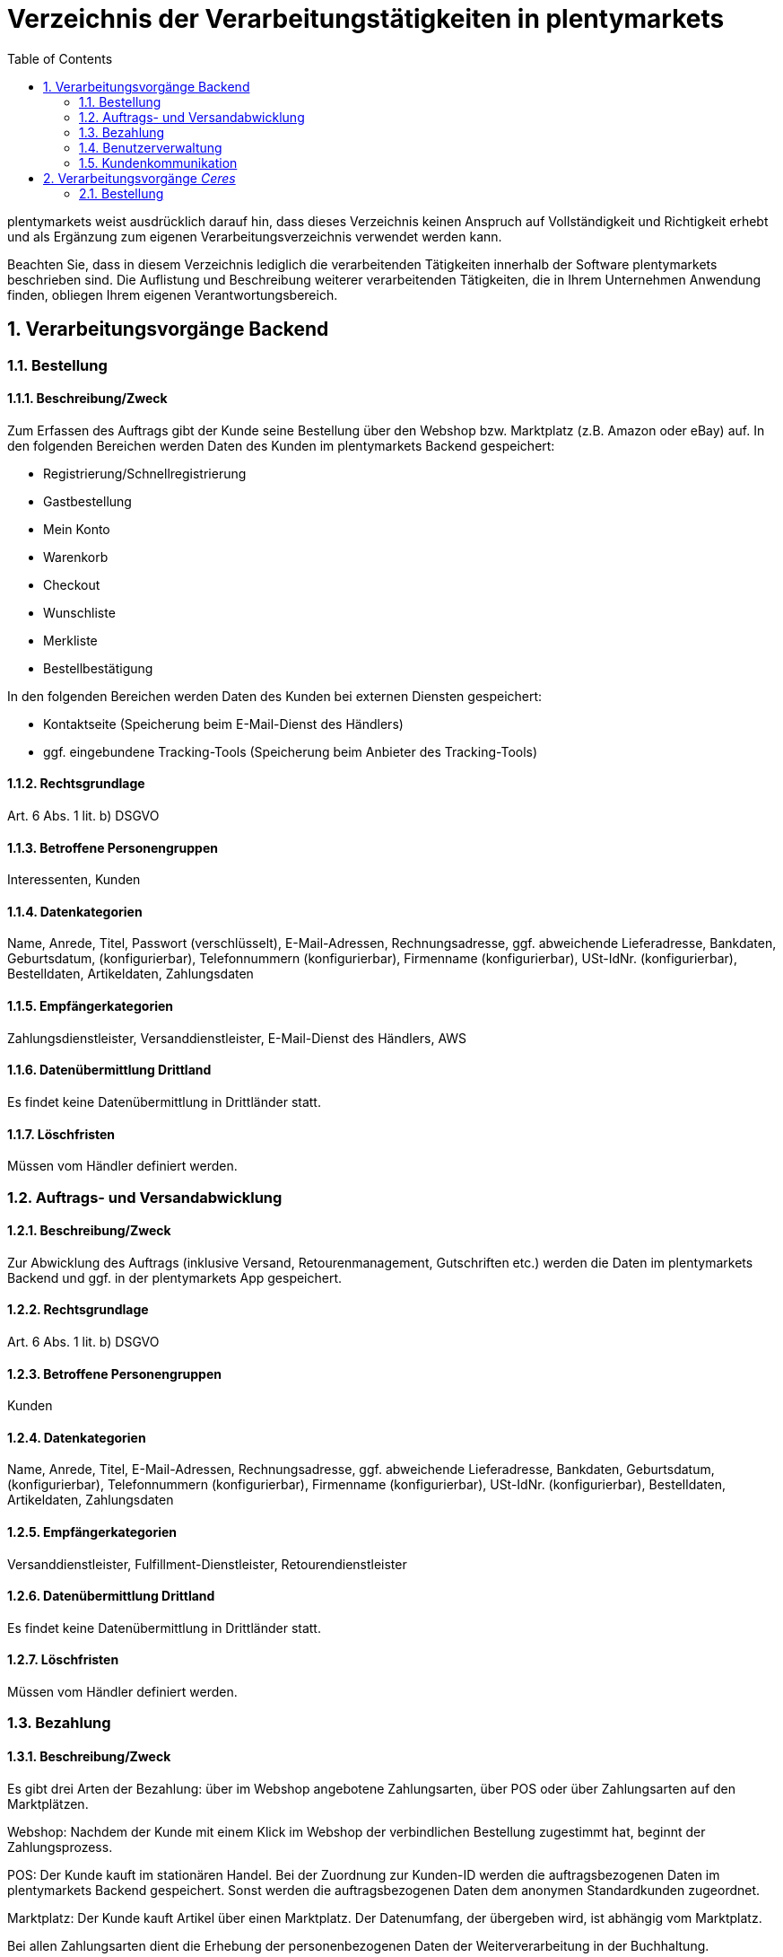 = Verzeichnis der Verarbeitungstätigkeiten in plentymarkets
:toc:
:sectnums:

plentymarkets weist ausdrücklich darauf hin, dass dieses Verzeichnis keinen Anspruch auf Vollständigkeit und Richtigkeit erhebt und als Ergänzung zum eigenen Verarbeitungsverzeichnis verwendet werden kann.

Beachten Sie, dass in diesem Verzeichnis lediglich die verarbeitenden Tätigkeiten innerhalb der Software plentymarkets beschrieben sind. Die Auflistung und Beschreibung weiterer verarbeitenden Tätigkeiten, die in Ihrem Unternehmen Anwendung finden, obliegen Ihrem eigenen Verantwortungsbereich.

== Verarbeitungsvorgänge Backend

=== Bestellung

==== Beschreibung/Zweck

Zum Erfassen des Auftrags gibt der Kunde seine Bestellung über den Webshop bzw. Marktplatz (z.B. Amazon oder eBay) auf. In den folgenden Bereichen werden Daten des Kunden im plentymarkets Backend gespeichert:

- Registrierung/Schnellregistrierung
- Gastbestellung
- Mein Konto
- Warenkorb
- Checkout
- Wunschliste
- Merkliste
- Bestellbestätigung

In den folgenden Bereichen werden Daten des Kunden bei externen Diensten gespeichert:

- Kontaktseite (Speicherung beim E-Mail-Dienst des Händlers)
- ggf. eingebundene Tracking-Tools (Speicherung beim Anbieter des Tracking-Tools)

==== Rechtsgrundlage

Art. 6 Abs. 1 lit. b) DSGVO

==== Betroffene Personengruppen

Interessenten, Kunden

==== Datenkategorien

Name, Anrede, Titel, Passwort (verschlüsselt), E-Mail-Adressen, Rechnungsadresse, ggf. abweichende Lieferadresse, Bankdaten, Geburtsdatum, (konfigurierbar), Telefonnummern (konfigurierbar), Firmenname (konfigurierbar), USt-IdNr. (konfigurierbar), Bestelldaten, Artikeldaten, Zahlungsdaten

==== Empfängerkategorien

Zahlungsdienstleister, Versanddienstleister, E-Mail-Dienst des Händlers, AWS

==== Datenübermittlung Drittland

Es findet keine Datenübermittlung in Drittländer statt.

==== Löschfristen

Müssen vom Händler definiert werden.

=== Auftrags- und Versandabwicklung

==== Beschreibung/Zweck

Zur Abwicklung des Auftrags (inklusive Versand, Retourenmanagement, Gutschriften etc.) werden die Daten im plentymarkets Backend und ggf. in der plentymarkets App gespeichert.

==== Rechtsgrundlage

Art. 6 Abs. 1 lit. b) DSGVO

==== Betroffene Personengruppen

Kunden

==== Datenkategorien

Name, Anrede, Titel, E-Mail-Adressen, Rechnungsadresse, ggf. abweichende Lieferadresse, Bankdaten, Geburtsdatum, (konfigurierbar), Telefonnummern (konfigurierbar), Firmenname (konfigurierbar), USt-IdNr. (konfigurierbar), Bestelldaten, Artikeldaten, Zahlungsdaten

==== Empfängerkategorien

Versanddienstleister, Fulfillment-Dienstleister, Retourendienstleister

==== Datenübermittlung Drittland

Es findet keine Datenübermittlung in Drittländer statt.

==== Löschfristen

Müssen vom Händler definiert werden.

=== Bezahlung

==== Beschreibung/Zweck

Es gibt drei Arten der Bezahlung: über im Webshop angebotene Zahlungsarten, über POS oder über Zahlungsarten auf den Marktplätzen.

Webshop: Nachdem der Kunde mit einem Klick im Webshop der verbindlichen Bestellung zugestimmt hat, beginnt der Zahlungsprozess.

POS: Der Kunde kauft im stationären Handel. Bei der Zuordnung zur Kunden-ID werden die auftragsbezogenen Daten im plentymarkets Backend gespeichert. Sonst werden die auftragsbezogenen Daten dem anonymen Standardkunden zugeordnet.

Marktplatz: Der Kunde kauft Artikel über einen Marktplatz. Der Datenumfang, der übergeben wird, ist abhängig vom Marktplatz.

Bei allen Zahlungsarten dient die Erhebung der personenbezogenen Daten der Weiterverarbeitung in der Buchhaltung.

==== Rechtsgrundlage

Art. 6 Abs. 1 lit. b) DSGVO

==== Betroffene Personengruppen

Kunden

==== Datenkategorien

Name, Anrede, Titel, E-Mail-Adressen, Rechnungsadresse, ggf. abweichende Lieferadresse, Bankdaten, Geburtsdatum, (konfigurierbar), Telefonnummern (konfigurierbar), Firmenname (konfigurierbar), USt-IdNr. (konfigurierbar), Bestelldaten, Artikeldaten, Zahlungsdaten

==== Empfängerkategorien

Zahlungsdienstleister

==== Datenübermittlung Drittland

Es findet keine Datenübermittlung in Drittländer statt.

==== Löschfristen

Müssen vom Händler definiert werden.

=== Benutzerverwaltung

==== Beschreibung/Zweck

Im plentymarkets Backend können Benutzer angelegt und mit verschiedenen Rechten ausgestattet werden. Admin-Benutzer haben uneingeschränkten Zugriff auf alle Bereiche im plentymarkets Backend. Anderen Benutzergruppen muss der Zugriff auf die Bereiche über Berechtigungen gegeben werden.

==== Rechtsgrundlage

Art. 6 Abs. 1 lit. b) DSGVO

==== Betroffene Personengruppen

Beschäftigte

==== Datenkategorien

Name, E-Mail-Adresse, Benutzername, Benutzer-ID, Passwort (verschlüsselt), Bild (konfigurierbar)

==== Empfängerkategorien

AWS

==== Datenübermittlung Drittland

Es findet keine Datenübermittlung in Drittländer statt.

==== Löschfristen

Müssen vom Händler definiert werden.

=== Kundenkommunikation

==== Beschreibung/Zweck

Zur Abwicklung der Kundenkommunikation wird ein Ticketsystem angeboten. Darüber können externe E-Mail-Dienste eingebunden werden. Auch können über die externen E-Mail-Dienste mit automatischen Prozessen in plentymarkets z.B. Rechnungen, Bestell- oder Versandbestätigungen versendet werden.

==== Rechtsgrundlage

Art. 6 Abs. 1 lit. b) DSGVO

==== Betroffene Personengruppen

Kunden, Interessenten, Beschäftigte

==== Datenkategorien

Name, Anrede, Titel, E-Mail-Adressen, Rechnungsadresse, ggf. abweichende Lieferadresse, Bankdaten, Geburtsdatum, (konfigurierbar), Telefonnummern (konfigurierbar), Firmenname (konfigurierbar), USt-IdNr. (konfigurierbar), Bestelldaten, Artikeldaten, Zahlungsdaten

==== Empfängerkategorien

E-Mail-Dienst des Händlers

==== Datenübermittlung Drittland

Es findet keine Datenübermittlung in Drittländer statt.

==== Löschfristen

Müssen vom Händler definiert werden.

== Verarbeitungsvorgänge _Ceres_

=== Bestellung

==== Beschreibung/Zweck

Der Kunde gibt seine Bestellung über den Webshop auf. In den folgenden Bereichen werden Daten des Kunden gespeichert:

- Registrierung
- Gastbestellung
- Mein Konto
- Warenkorb
- Checkout
- Wunschliste
- Bestellbestätigung

==== Rechtsgrundlage

Art. 6 Abs. 1 lit. b) DSGVO

==== Betroffene Personengruppen

Webseitenbesucher, Kunden

==== Datenkategorien

Name, Anrede (optional), Adresse, Rechnungsadresse, Geburtsdatum, ggf. abweichende Lieferadresse, Bankdaten, Telefonnummern (optional), Artikeldaten, Zahlungsdaten 

Im Falle einer Registrierung/dem Anlegen eines Kundenkontos: +
Name, Anrede (optional), Adresse, Geburtsdatum (optional), Passwort (verschlüsselt), E-Mail-Adresse

==== Empfängerkategorien

Hosting Provider, Zahlungsdienstleister, Versanddienstleister, Fulfillment-Dienstleister, E-Mail-Dienst des Händlers

==== Datenübermittlung Drittland

Soweit der Händler den Hosting Anbieter von plentymarkets nutzt, findet keine Datenübermittlung in Drittländer statt. Bei Nutzung eines externen Hosting-Anbieters muss der Händler eigenständig prüfen, ob ein Datentransfer in Drittländer erfolgt.

==== Löschfristen
Müssen vom Händler definiert werden.
